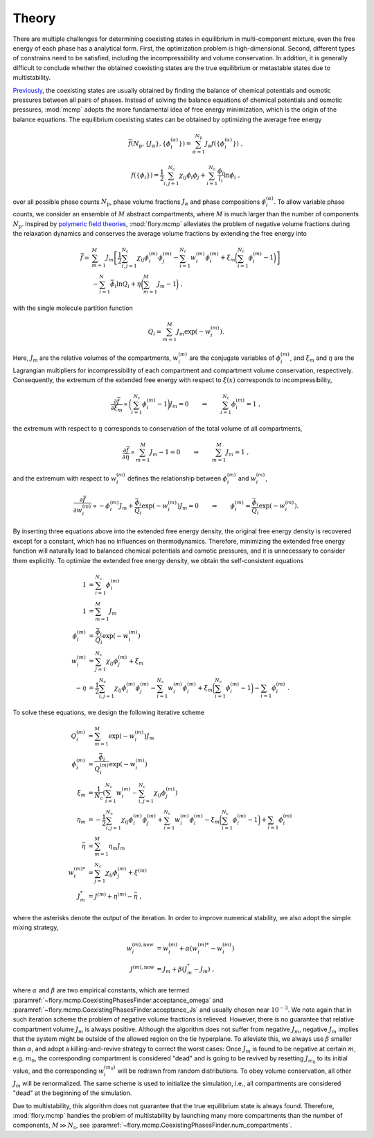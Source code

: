 Theory
======================
There are multiple challenges for determining coexisting states in equilibrium in multi-component mixture, even the free energy of each phase has a analytical form.
First, the optimization problem is high-dimensional.
Second, different types of constrains need to be satisfied, including the incompressibility and volume conservation.
In addition, it is generally difficult to conclude whether the obtained coexisting states are the true equilibrium or metastable states due to multistability.

`Previously <https://doi.org/10.1073/pnas.2201250119>`_, the coexisting states are usually obtained by finding the balance of chemical potentials and osmotic pressures between all pairs of phases.
Instead of solving the balance equations of chemical potentials and osmotic pressures, :mod:`mcmp` adopts the more fundamental idea of free energy minimization, which is the origin of the balance equations.
The equilibrium coexisting states can be obtained by optimizing the average free energy 

.. math::
   \bar{f}({N_\mathrm{p}}, \{J_\alpha\}, \{\phi_i^{(\alpha)}\}) = \sum_{\alpha=1}^{{N_\mathrm{p}}} J_\alpha f(\{\phi_i^{(\alpha)}\}) \; ,

.. math::
   f(\{\phi_i\}) = \frac{1}{2}\sum_{i,j=1}^{N_\mathrm{c}} \chi_{ij} \phi_i \phi_j + \sum_{i=1}^{N_\mathrm{c}} \frac{\phi_i}{l_i} \ln \phi_i \; ,

over all possible phase counts :math:`N_\mathrm{p}`, phase volume fractions :math:`J_\alpha` and phase compositions :math:`\phi_i^{(\alpha)}`.
To allow variable phase counts, we consider an ensemble of :math:`M` abstract compartments, where :math:`M` is much larger than the number of components :math:`N_\mathrm{p}`.
Inspired by `polymeric field theories <https://doi.org/10.1088/0953-8984/10/37/002>`_, :mod:`flory.mcmp` alleviates the problem of negative volume fractions during the relaxation dynamics and conserves the average volume fractions by extending the free energy into

.. math::
    \bar{f} = 
    & \sum_{m=1}^M J_m \left[\frac{1}{2} \sum_{i,j=1}^{N_\mathrm{c}} \chi_{ij} \phi_i^{(m)} \phi_j^{(m)} - \sum_{i=1}^{N_\mathrm{c}} w_i^{(m)}\phi_i^{(m)} + \xi_m \biggl(\sum_{i=1}^{N_\mathrm{c}} \phi_i^{(m)}-1\biggr) \right] \\
    &- \sum_{i=1}^{N}\bar{\phi_i}\ln Q_i +\eta\biggl(\sum_{m=1}^M J_m -1\biggr) \;,

with the single molecule partition function

.. math::
    Q_i = \sum_{m=1}^M J_m \exp\left(-w_i^{(m)}\right).

Here, :math:`J_m` are the relative volumes of the compartments, :math:`w_i^{(m)}` are the conjugate variables of :math:`\phi_i^{(m)}`, and :math:`\xi_m` and :math:`\eta` are the Lagrangian multipliers for incompressibility of each compartment and compartment volume conservation, respectively.
Consequently, the extremum of the extended free energy with respect to :math:`\xi(x)` corresponds to incompressibility,

.. math::
    \frac{\partial \bar{f}}{\partial \xi_m} \propto \biggl(\sum_{i=1}^{N_\mathrm{c}} \phi_i^{(m)} - 1\biggr)J_m = 0 \quad \quad \Rightarrow  \quad \quad \sum_{i=1}^{N_\mathrm{c}} \phi_i^{(m)} = 1 \;,

the extremum with respect to :math:`\eta` corresponds to conservation of the total volume of all compartments,

.. math::
    \frac{\partial \bar{f}}{\partial \eta} \propto \sum_{m=1}^M J_m -1 = 0 \quad \quad \Rightarrow  \quad \quad \sum_{m=1}^M J_m = 1 \;,

and the extremum with respect to :math:`w_i^{(m)}` defines the relationship between :math:`\phi_i^{(m)}` and :math:`w_i^{(m)}`,

.. math::
    \frac{\partial \bar{f}}{\partial w_i^{(m)}} \propto -\phi_i^{(m)} J_m + \frac{\bar{\phi_i}}{Q_i}\exp\left(-w_i^{(m)} \right) J_m = 0  \quad \quad \Rightarrow  \quad \quad  \phi_i^{(m)} = \frac{\bar{\phi_i}}{Q_i}\exp\left(-w_i^{(m)}\right) .

By inserting three equations above into the extended free energy density, the original free energy density is recovered except for a constant, which has no influences on thermodynamics.
Therefore, minimizing the extended free energy function will naturally lead to balanced chemical potentials and osmotic pressures, and it is unnecessary to consider them explicitly.
To optimize the extended free energy density, we obtain the self-consistent equations

.. math::
    1            & = \sum_{i=1}^{N_\mathrm{c}} \phi_i^{(m)}                                       \\
    1            & = \sum_{m=1}^M J_m                                                   \\
    \phi_i^{(m)} & = \frac{\bar{\phi_i}}{Q_i}\exp\left(-w_i^{(m)}\right)              \\
    w_i^{(m)}    & = \sum_{j=1}^{N_\mathrm{c}} \chi_{ij} \phi_j^{(m)} + \xi_m                     \\
    -\eta        & = \frac{1}{2}\sum_{i,j=1}^{N_\mathrm{c}} \chi_{ij} \phi_i^{(m)} \phi_j^{(m)}
    - \sum_{i=1}^{N_\mathrm{c}} w_i^{(m)}\phi_i^{(m)}
    + \xi_m \biggl(\sum_{i=1}^{N_\mathrm{c}} \phi_i^{(m)}-1\biggr)
    - \sum_{i=1} \phi_i^{(m)}\; .

To solve these equations, we design the following iterative scheme

.. math::
    Q_i^{(m)}    & = \sum_{m=1}^M \exp\left(-w_i^{(m)}\right) J_m                                                            \\
    \phi_i^{(m)} & = \frac{\bar{\phi_i}}{Q_i^{(m)}}\exp\left(-w_i^{(m)}\right)                                             \\
    \xi_m        & = \frac{1}{{N_\mathrm{c}}} \left(\sum_{i=1}^{{N_\mathrm{c}}} w_i^{(m)} - \sum_{i,j=1}^{{N_\mathrm{c}}} \chi_{ij} \phi_j^{(m)} \right) \\
    \eta_m       & = -\frac{1}{2}\sum_{i,j=1}^{N_\mathrm{c}} \chi_{ij} \phi_i^{(m)} \phi_j^{(m)}
    + \sum_{i=1}^{N_\mathrm{c}} w_i^{(m)}\phi_i^{(m)} - \xi_m \biggl(\sum_{i=1}^{N_\mathrm{c}} \phi_i^{(m)}-1\biggr)
    + \sum_{i=1} \phi_i^{(m)}                                                                                                  \\
    \bar{\eta}   & = \sum_{m=1}^M  \eta_m J_m                                                                                \\
    w_i^{(m)*}   & = \sum_{j=1}^{N_\mathrm{c}} \chi_{ij} \phi_j^{(m)} + \xi^{(m)}                                                      \\
    J_m^*        & = J^{(m)} + \eta^{(m)} - \bar{\eta}\;,

where the asterisks denote the output of the iteration.
In order to improve numerical stability, we also adopt the simple mixing strategy,

.. math::
    w_i^{(m),\mathrm{new}} & = w_i^{(m)} + \alpha \left(w_i^{(m)*} - w_i^{(m)}\right) \\
    J^{(m),\mathrm{new}}   & = J_m + \beta \left(J_m^* - J_m\right)\;,

where :math:`\alpha` and :math:`\beta` are two empirical constants, which are termed :paramref:`~flory.mcmp.CoexistingPhasesFinder.acceptance_omega` and :paramref:`~flory.mcmp.CoexistingPhasesFinder.acceptance_Js` and usually chosen near :math:`10^{-3}`.
We note again that in such iteration scheme the problem of negative volume fractions is relieved.
However, there is no guarantee that relative compartment volume :math:`J_m` is always positive.
Although the algorithm does not suffer from negative :math:`J_m`, negative :math:`J_m` implies that the system might be outside of the allowed region on the tie hyperplane.
To alleviate this, we always use :math:`\beta` smaller than :math:`\alpha`, and adopt a killing-and-revive strategy to correct the worst cases:
Once :math:`J_m` is found to be negative at certain :math:`m`, e.g. :math:`m_0`, the corresponding compartment is considered "dead" and is going to be revived by resetting :math:`J_{m_0}` to its initial value, and the corresponding :math:`w_i^{(m_0)}` will be redrawn from random distributions.
To obey volume conservation, all other :math:`J_m` will be renormalized.
The same scheme is used to initialize the simulation, i.e., all compartments are considered "dead" at the beginning of the simulation.

Due to multistability, this algorithm does not guarantee that the true equilibrium state is always found.
Therefore, :mod:`flory.mcmp` handles the problem of multistability by launching many more compartments than the number of components, :math:`M\gg{N_\mathrm{c}}`, see :paramref:`~flory.mcmp.CoexistingPhasesFinder.num_compartments`.